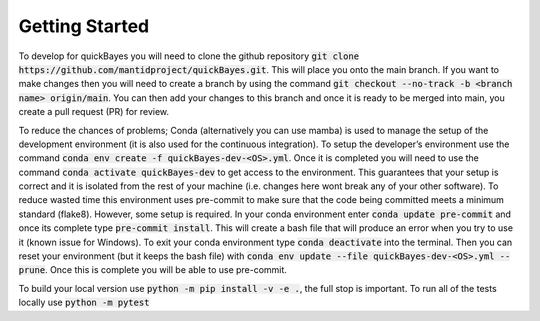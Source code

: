 Getting Started
===============

To develop for quickBayes you will need to clone the github repository :code:`git clone https://github.com/mantidproject/quickBayes.git`.
This will place you onto the main branch.
If you want to make changes then you will need to create a branch by using the command :code:`git checkout --no-track -b <branch name> origin/main`.
You can then add your changes to this branch and once it is ready to be merged into main, you create a pull request (PR) for review.

To reduce the chances of problems; Conda (alternatively you can use mamba) is used to manage the setup of the development environment (it is also used for the continuous integration).
To setup the developer’s environment use the command :code:`conda env create -f quickBayes-dev-<OS>.yml`.
Once it is completed you will need to use the command :code:`conda activate quickBayes-dev` to get access to the environment.
This guarantees that your setup is correct and it is isolated from the rest of your machine (i.e. changes here wont break any of your other software).
To reduce wasted time this environment uses pre-commit to make sure that the code being committed meets a minimum standard (flake8).
However, some setup is required.
In your conda environment enter :code:`conda update pre-commit` and once its complete type :code:`pre-commit install`.
This will create a bash file that will produce an error when you try to use it (known issue for Windows).
To exit your conda environment type :code:`conda deactivate` into the terminal.
Then you can reset your environment (but it keeps the bash file) with :code:`conda env update --file quickBayes-dev-<OS>.yml --prune`.
Once this is complete you will be able to use pre-commit.


To build your local version use :code:`python -m pip install -v -e .`, the full stop is important.
To run all of the tests locally use :code:`python -m pytest`


